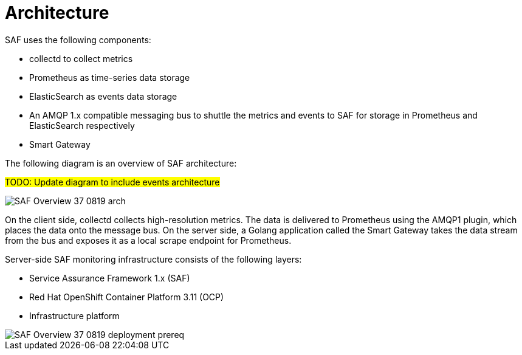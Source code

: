 // Module included in the following assemblies:
//
// <List assemblies here, each on a new line>
:appendix-caption: Appendix
// This module can be included from assemblies using the following include statement:
// include::<path>/con_architecture.adoc[leveloffset=+1]

// The file name and the ID are based on the module title. For example:
// * file name: con_my-concept-module-a.adoc
// * ID: [id='con_my-concept-module-a_{context}']
// * Title: = My concept module A
//
// The ID is used as an anchor for linking to the module. Avoid changing
// it after the module has been published to ensure existing links are not
// broken.
//
// The `context` attribute enables module reuse. Every module's ID includes
// {context}, which ensures that the module has a unique ID even if it is
// reused multiple times in a guide.
//
// In the title, include nouns that are used in the body text. This helps
// readers and search engines find information quickly.
// Do not start the title with a verb. See also _Wording of headings_
// in _The IBM Style Guide_.
[id='architecture_{context}']
= Architecture

SAF uses the following components:

* collectd to collect metrics
* Prometheus as time-series data storage
* ElasticSearch as events data storage
* An AMQP 1.x compatible messaging bus to shuttle the metrics and events to SAF
for storage in Prometheus and ElasticSearch respectively
* Smart Gateway

The following diagram is an overview of SAF architecture:

#TODO: Update diagram to include events architecture#

image::SAF_Overview_37_0819_arch.png[]

On the client side, collectd collects high-resolution metrics. The data is delivered to Prometheus using the AMQP1 plugin, which places the data onto the message bus. On the server side, a Golang application called the Smart Gateway takes the data stream from the bus and exposes it as a local scrape endpoint for Prometheus. 

Server-side SAF monitoring infrastructure consists of the following layers:

* Service Assurance Framework 1.x (SAF)
* Red Hat OpenShift Container Platform 3.11 (OCP)
* Infrastructure platform 

image::SAF_Overview_37_0819_deployment_prereq.png[]
[caption="Figure 2: SAF monitoring infrastructure layers”]
